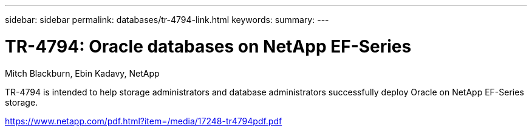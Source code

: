 ---
sidebar: sidebar
permalink: databases/tr-4794-link.html
keywords: 
summary: 
---

= TR-4794: Oracle databases on NetApp EF-Series
:hardbreaks:
:nofooter:
:icons: font
:linkattrs:
:imagesdir: ./../media/

Mitch Blackburn, Ebin Kadavy, NetApp

TR-4794 is intended to help storage administrators and database administrators successfully deploy Oracle on NetApp EF-Series storage.
 
link:https://www.netapp.com/pdf.html?item=/media/17248-tr4794pdf.pdf[https://www.netapp.com/pdf.html?item=/media/17248-tr4794pdf.pdf^]